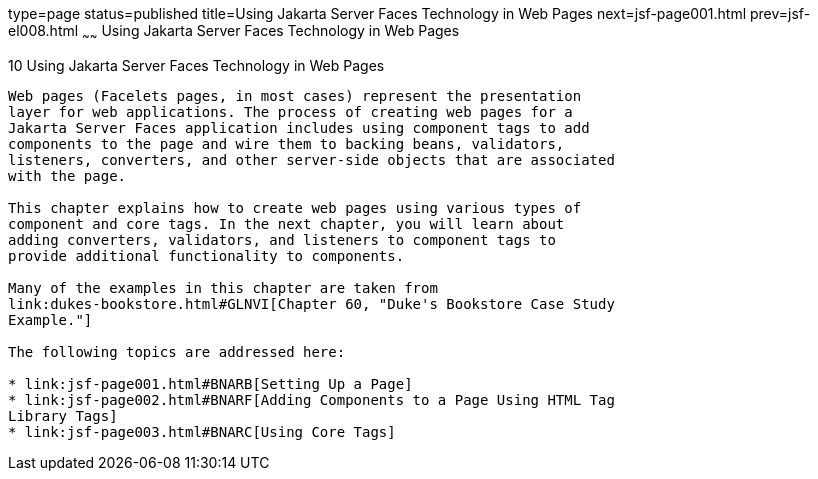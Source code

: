 type=page
status=published
title=Using Jakarta Server Faces Technology in Web Pages
next=jsf-page001.html
prev=jsf-el008.html
~~~~~~
Using Jakarta Server Faces Technology in Web Pages
==================================================

[[BNAQZ]][[using-javaserver-faces-technology-in-web-pages]]

10 Using Jakarta Server Faces Technology in Web Pages
-----------------------------------------------------


Web pages (Facelets pages, in most cases) represent the presentation
layer for web applications. The process of creating web pages for a
Jakarta Server Faces application includes using component tags to add
components to the page and wire them to backing beans, validators,
listeners, converters, and other server-side objects that are associated
with the page.

This chapter explains how to create web pages using various types of
component and core tags. In the next chapter, you will learn about
adding converters, validators, and listeners to component tags to
provide additional functionality to components.

Many of the examples in this chapter are taken from
link:dukes-bookstore.html#GLNVI[Chapter 60, "Duke's Bookstore Case Study
Example."]

The following topics are addressed here:

* link:jsf-page001.html#BNARB[Setting Up a Page]
* link:jsf-page002.html#BNARF[Adding Components to a Page Using HTML Tag
Library Tags]
* link:jsf-page003.html#BNARC[Using Core Tags]
